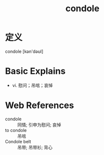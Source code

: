#+title: condole
#+roam_tags:英语单词

* 定义
  
condole [kən'dəʊl]

* Basic Explains
- vi. 慰问；吊唁；哀悼

* Web References
- condole :: 同情; 引申为慰问; 哀悼
- to condole :: 吊唁
- Condole belt :: 吊带; 吊带衫; 背心
